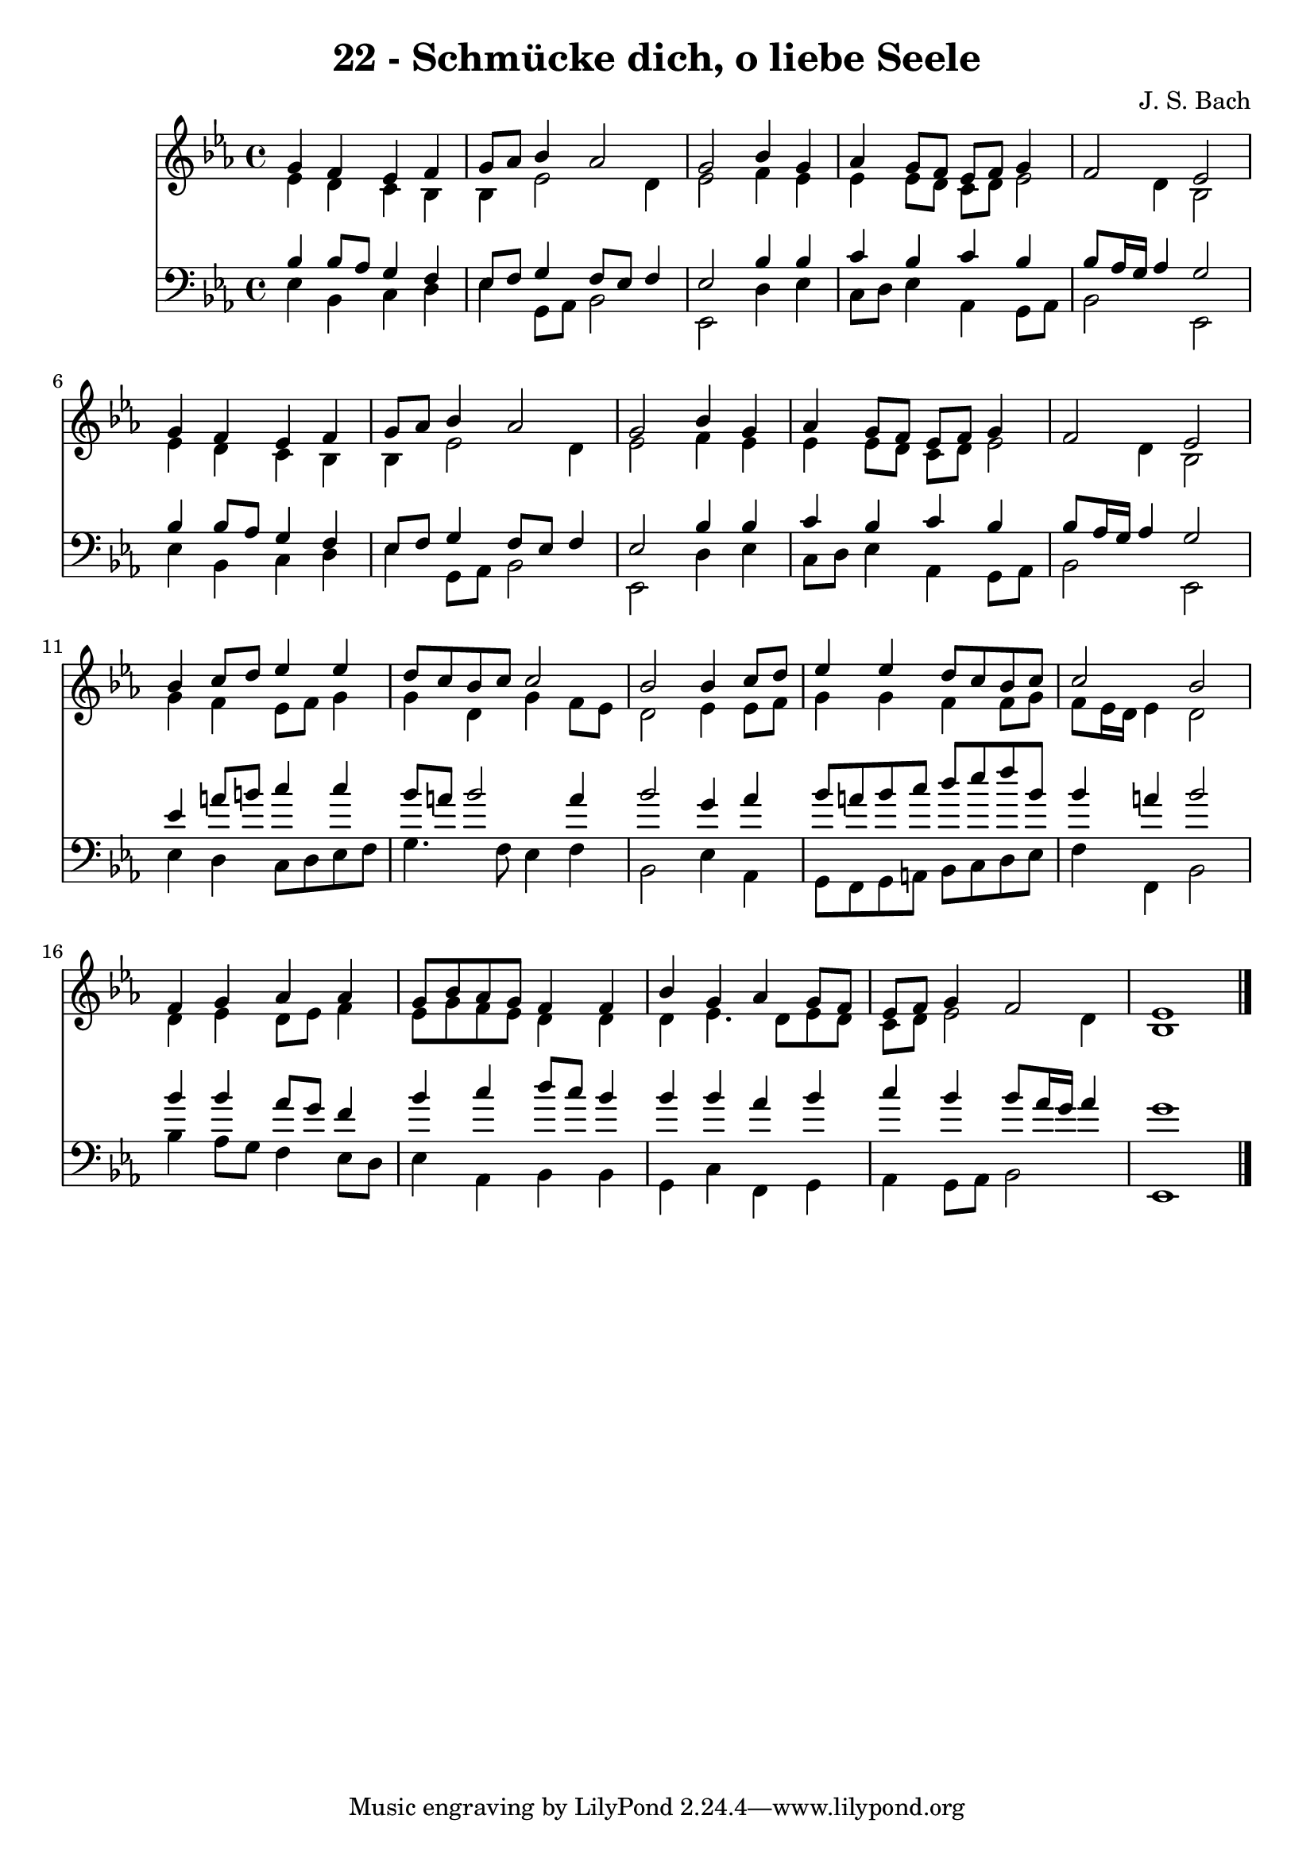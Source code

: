 
\version "2.10.33"

\header {
  title = "22 - Schmücke dich, o liebe Seele"
  composer = "J. S. Bach"
}

global =  {
  \time 4/4 
  \key ees \major
}

soprano = \relative c {
  g''4 f ees f 
  g8 aes bes4 aes2 
  g bes4 g 
  aes g8 f ees f g4 
  f2 ees 
  g4 f ees f 
  g8 aes bes4 aes2 
  g bes4 g 
  aes g8 f ees f g4 
  f2 ees 
  bes'4 c8 d ees4 ees 
  d8 c bes c c2 
  bes bes4 c8 d 
  ees4 ees d8 c bes c 
  c2 bes 
  f4 g aes aes 
  g8 bes aes g f4 f 
  bes g aes g8 f 
  ees f g4 f2 
  ees1 
}


alto = \relative c {
  ees'4 d c bes 
  bes ees2 d4 
  ees2 f4 ees 
  ees ees8 d c d ees2 d4 bes2 
  ees4 d c bes 
  bes ees2 d4 
  ees2 f4 ees 
  ees ees8 d c d ees2 d4 bes2 
  g'4 f ees8 f g4 
  g d g f8 ees 
  d2 ees4 ees8 f 
  g4 g f f8 g 
  f ees16 d ees4 d2 
  d4 ees d8 ees f4 
  ees8 g f ees d4 d 
  d ees4. d8 ees d 
  c d ees2 d4 
  bes1 
}


tenor = \relative c {
  bes'4 bes8 aes g4 f 
  ees8 f g4 f8 ees f4 
  ees2 bes'4 bes 
  c bes c bes 
  bes8 aes16 g aes4 g2 
  bes4 bes8 aes g4 f 
  ees8 f g4 f8 ees f4 
  ees2 bes'4 bes 
  c bes c bes 
  bes8 aes16 g aes4 g2 
  ees'4 a8 b c4 c 
  bes8 a bes2 a4 
  bes2 g4 aes 
  bes8 a bes c d ees f bes, 
  bes4 a bes2 
  bes4 bes aes8 g f4 
  bes c d8 c bes4 
  bes bes aes bes 
  c bes bes8 aes16 g aes4 
  g1 
}


baixo = \relative c {
  ees4 bes c d 
  ees g,8 aes bes2 
  ees, d'4 ees 
  c8 d ees4 aes, g8 aes 
  bes2 ees, 
  ees'4 bes c d 
  ees g,8 aes bes2 
  ees, d'4 ees 
  c8 d ees4 aes, g8 aes 
  bes2 ees, 
  ees'4 d c8 d ees f 
  g4. f8 ees4 f 
  bes,2 ees4 aes, 
  g8 f g a bes c d ees 
  f4 f, bes2 
  bes'4 aes8 g f4 ees8 d 
  ees4 aes, bes bes 
  g c f, g 
  aes g8 aes bes2 
  ees,1 
}


\score {
  <<
    \new Staff {
      <<
        \global
        \new Voice = "1" { \voiceOne \soprano }
        \new Voice = "2" { \voiceTwo \alto }
      >>
    }
    \new Staff {
      <<
        \global
        \clef "bass"
        \new Voice = "1" {\voiceOne \tenor }
        \new Voice = "2" { \voiceTwo \baixo \bar "|."}
      >>
    }
  >>
}